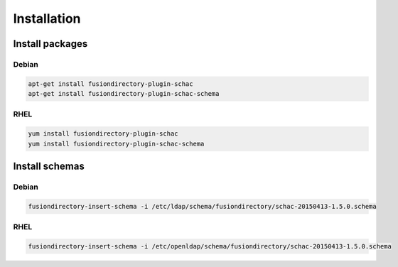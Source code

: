 Installation
============

Install packages
----------------

Debian
^^^^^^

.. code-block:: bash

   apt-get install fusiondirectory-plugin-schac
   apt-get install fusiondirectory-plugin-schac-schema

RHEL
^^^^

.. code-block:: bash

   yum install fusiondirectory-plugin-schac
   yum install fusiondirectory-plugin-schac-schema

Install schemas
---------------

Debian
^^^^^^

.. code-block:: bash

   fusiondirectory-insert-schema -i /etc/ldap/schema/fusiondirectory/schac-20150413-1.5.0.schema

RHEL
^^^^

.. code-block:: bash

   fusiondirectory-insert-schema -i /etc/openldap/schema/fusiondirectory/schac-20150413-1.5.0.schema

